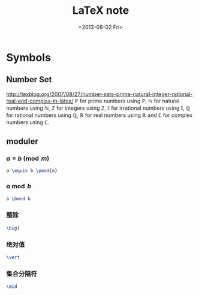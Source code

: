 #+TITLE: LaTeX note
#+OPTIONS: num:t toc:t \n:nil
#+OPTIONS: LaTex:t
#+MATHJAX: align:"left"
#+DATE: <2013-08-02 Fri>

* Symbols

** Number Set

http://texblog.org/2007/08/27/number-sets-prime-natural-integer-rational-real-and-complex-in-latex/
\(\mathbb{P}\) for prime numbers using \mathbb{P},
\(\mathbb{N}\) for natural numbers using \mathbb{N},
\(\mathbb{Z}\) for integers using \mathbb{Z},
\(\mathbb{I}\) for irrational numbers using \mathbb{I},
\(\mathbb{Q}\) for rational numbers using \mathbb{Q},
\(\mathbb{R}\) for real numbers using \mathbb{R} and
\(\mathbb{C}\) for complex numbers using \mathbb{C}.

** moduler

*** \(a \equiv b \pmod{m}\)

#+begin_src latex
a \equiv b \pmod{m}
#+end_src

*** \(a \bmod b\)

#+begin_src latex
a \bmod b
#+end_src

*** 整除

#+begin_src latex
\big|
#+end_src

*** 绝对值

#+begin_src latex
\vert
#+end_src

*** 集合分隔符

#+begin_src latex
\mid
#+end_src
